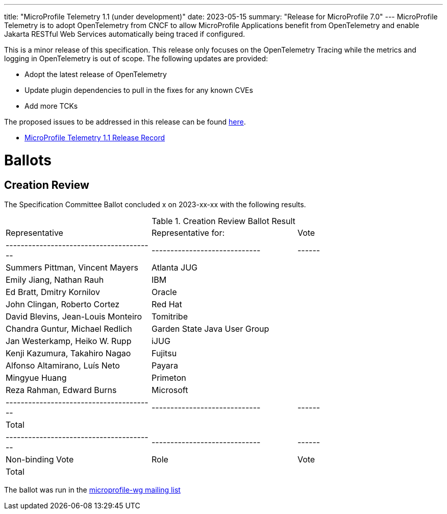 ---
title: "MicroProfile Telemetry 1.1 (under development)"
date: 2023-05-15
summary: "Release for MicroProfile 7.0"
---
MicroProfile Telemetry is to adopt OpenTelemetry from CNCF to allow MicroProfile Applications benefit from OpenTelemetry and enable Jakarta RESTful Web Services automatically being traced if configured.

This is a minor release of this specification. This release only focuses on the OpenTelemetry Tracing while the metrics and logging in OpenTelemetry is out of scope.
The following updates are provided:

* Adopt the latest release of OpenTelemetry 
* Update plugin dependencies to pull in the fixes for any known CVEs
* Add more TCKs

The proposed issues to be addressed in this release can be found https://github.com/eclipse/microprofile-telemetry/milestone/1[here].

* https://projects.eclipse.org/projects/technology.microprofile/releases/microprofile-telemetry-1.1[MicroProfile Telemetry 1.1 Release Record]

# Ballots

== Creation Review

The Specification Committee Ballot concluded x on 2023-xx-xx with the following results.

.Creation Review Ballot Result
|=============================================================================
| Representative                         | Representative for:         | Vote 
|----------------------------------------|-----------------------------|------
| Summers Pittman, Vincent Mayers        | Atlanta JUG                 |  
| Emily Jiang, Nathan Rauh               | IBM                         |  
| Ed Bratt, Dmitry Kornilov              | Oracle                      |  
| John Clingan, Roberto Cortez           | Red Hat                     |  
| David Blevins, Jean-Louis Monteiro     | Tomitribe                   |  
| Chandra Guntur, Michael Redlich        | Garden State Java User Group|  
| Jan Westerkamp, Heiko W. Rupp          | iJUG                        |  
| Kenji Kazumura, Takahiro Nagao         | Fujitsu                     |  
| Alfonso Altamirano, Luís Neto          | Payara                      |  
| Mingyue Huang                          | Primeton                    |  
| Reza Rahman, Edward Burns              | Microsoft                   |  
|----------------------------------------|-----------------------------|------
| Total                                  |                             |  
|----------------------------------------|-----------------------------|------
| Non-binding Vote                       | Role                        | Vote
| Total                                  |                             |   
|=============================================================================

The ballot was run in the https://www.eclipse.org/lists/microprofile-wg/msg01407.html[microprofile-wg mailing list]

